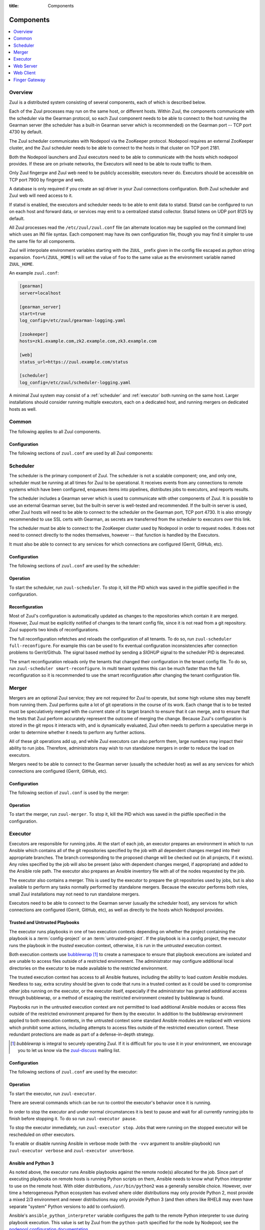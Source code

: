 :title: Components

.. _components:

Components
==========

.. contents::
   :depth: 1
   :local:
   :backlinks: none

Overview
--------

Zuul is a distributed system consisting of several components, each of
which is described below.

.. graphviz::
   :align: center

   graph  {
      node [shape=box]
      Database [fontcolor=grey]
      Executor [href="#executor"]
      Finger [href="#finger-gateway"]
      Gearman [shape=ellipse]
      Gerrit [fontcolor=grey]
      Merger [href="#merger"]
      Statsd [shape=ellipse fontcolor=grey]
      Scheduler [href="#scheduler"]
      Zookeeper [shape=ellipse]
      Nodepool
      GitHub [fontcolor=grey]
      Web [href="#web-server"]

      Merger -- Gearman
      Executor -- Gearman
      Executor -- Statsd
      Web -- Database
      Web -- Gearman
      Web -- GitHub
      Web -- Zookeeper
      Web -- Executor
      Finger -- Gearman
      Finger -- Executor

      Gearman -- Scheduler;
      Scheduler -- Database;
      Scheduler -- Gerrit;
      Scheduler -- Zookeeper;
      Zookeeper -- Nodepool;
      Scheduler -- GitHub;
      Scheduler -- Statsd;
   }

Each of the Zuul processes may run on the same host, or different
hosts.  Within Zuul, the components communicate with the scheduler via
the Gearman protocol, so each Zuul component needs to be able to
connect to the host running the Gearman server (the scheduler has a
built-in Gearman server which is recommended) on the Gearman port --
TCP port 4730 by default.

The Zuul scheduler communicates with Nodepool via the ZooKeeper
protocol.  Nodepool requires an external ZooKeeper cluster, and the
Zuul scheduler needs to be able to connect to the hosts in that
cluster on TCP port 2181.

Both the Nodepool launchers and Zuul executors need to be able to
communicate with the hosts which nodepool provides.  If these are on
private networks, the Executors will need to be able to route traffic
to them.

Only Zuul fingergw and Zuul web need to be publicly accessible;
executors never do. Executors should be accessible on TCP port 7900
by fingergw and web.

A database is only required if you create an sql driver in your Zuul
connections configuration. Both Zuul scheduler and Zuul web will need
access to it.

If statsd is enabled, the executors and scheduler needs to be able to
emit data to statsd.  Statsd can be configured to run on each host
and forward data, or services may emit to a centralized statsd
collector.  Statsd listens on UDP port 8125 by default.

All Zuul processes read the ``/etc/zuul/zuul.conf`` file (an alternate
location may be supplied on the command line) which uses an INI file
syntax.  Each component may have its own configuration file, though
you may find it simpler to use the same file for all components.

Zuul will interpolate environment variables starting with the ``ZUUL_``
prefix given in the config file escaped as python string expansion.
``foo=%(ZUUL_HOME)s`` will set the value of ``foo`` to the same value
as the environment variable named ``ZUUL_HOME``.

An example ``zuul.conf``:

.. code-block:: ini

   [gearman]
   server=localhost

   [gearman_server]
   start=true
   log_config=/etc/zuul/gearman-logging.yaml

   [zookeeper]
   hosts=zk1.example.com,zk2.example.com,zk3.example.com

   [web]
   status_url=https://zuul.example.com/status

   [scheduler]
   log_config=/etc/zuul/scheduler-logging.yaml

A minimal Zuul system may consist of a :ref:`scheduler` and
:ref:`executor` both running on the same host.  Larger installations
should consider running multiple executors, each on a dedicated host,
and running mergers on dedicated hosts as well.

Common
------

The following applies to all Zuul components.

Configuration
~~~~~~~~~~~~~

The following sections of ``zuul.conf`` are used by all Zuul components:


.. attr:: gearman

   Client connection information for Gearman.

   .. attr:: server
      :required:

      Hostname or IP address of the Gearman server.

   .. attr:: port
      :default: 4730

      Port on which the Gearman server is listening.

   .. attr:: ssl_ca

      An openssl file containing a set of concatenated “certification
      authority” certificates in PEM formet.

   .. attr:: ssl_cert

      An openssl file containing the client public certificate in PEM format.

   .. attr:: ssl_key

      An openssl file containing the client private key in PEM format.

.. attr:: statsd

   Information about the optional statsd server.  If the ``statsd``
   python module is installed and this section is configured,
   statistics will be reported to statsd.  See :ref:`statsd` for more
   information.

   .. attr:: server

      Hostname or IP address of the statsd server.

   .. attr:: port
      :default: 8125

      The UDP port on which the statsd server is listening.

   .. attr:: prefix

      If present, this will be prefixed to all of the keys before
      transmitting to the statsd server.

.. attr:: zookeeper

   Client connection information for ZooKeeper

   .. attr:: hosts
      :required:

      A list of zookeeper hosts for Zuul to use when communicating
      with Nodepool.

   .. attr:: session_timeout
      :default: 10.0

      The ZooKeeper session timeout, in seconds.


.. _scheduler:

Scheduler
---------

The scheduler is the primary component of Zuul.  The scheduler is not
a scalable component; one, and only one, scheduler must be running at
all times for Zuul to be operational.  It receives events from any
connections to remote systems which have been configured, enqueues
items into pipelines, distributes jobs to executors, and reports
results.

The scheduler includes a Gearman server which is used to communicate
with other components of Zuul.  It is possible to use an external
Gearman server, but the built-in server is well-tested and
recommended.  If the built-in server is used, other Zuul hosts will
need to be able to connect to the scheduler on the Gearman port, TCP
port 4730.  It is also strongly recommended to use SSL certs with
Gearman, as secrets are transferred from the scheduler to executors
over this link.

The scheduler must be able to connect to the ZooKeeper cluster used by
Nodepool in order to request nodes.  It does not need to connect
directly to the nodes themselves, however -- that function is handled
by the Executors.

It must also be able to connect to any services for which connections
are configured (Gerrit, GitHub, etc).

Configuration
~~~~~~~~~~~~~

The following sections of ``zuul.conf`` are used by the scheduler:


.. attr:: gearman_server

   The builtin gearman server. Zuul can fork a gearman process from
   itself rather than connecting to an external one.

   .. attr:: start
      :default: false

      Whether to start the internal Gearman server.

   .. attr:: listen_address
      :default: all addresses

      IP address or domain name on which to listen.

   .. attr:: port
      :default: 4730

      TCP port on which to listen.

   .. attr:: log_config

      Path to log config file for internal Gearman server.

   .. attr:: ssl_ca

      An openssl file containing a set of concatenated “certification
      authority” certificates in PEM formet.

   .. attr:: ssl_cert

      An openssl file containing the server public certificate in PEM
      format.

   .. attr:: ssl_key

      An openssl file containing the server private key in PEM format.

.. attr:: web

   .. attr:: root
      :required:

      The root URL of the web service (e.g.,
      ``https://zuul.example.com/``).

      See :attr:`tenant.web-root` for additional options for
      whitelabeled tenant configuration.

   .. attr:: status_url

      URL that will be posted in Zuul comments made to changes when
      starting jobs for a change.

      .. TODO: is this effectively required?

.. attr:: scheduler

   .. attr:: command_socket
      :default: /var/lib/zuul/scheduler.socket

      Path to command socket file for the scheduler process.

   .. attr:: tenant_config

      Path to :ref:`tenant-config` file. This attribute
      is exclusive with :attr:`scheduler.tenant_config_script`.

   .. attr:: tenant_config_script

      Path to a script to execute and load the tenant
      config from. This attribute is exclusive with
      :attr:`scheduler.tenant_config`.

   .. attr:: default_ansible_version

      Default ansible version to use for jobs that doesn't specify a version.
      See :attr:`job.ansible-version` for details.

   .. attr:: log_config

      Path to log config file.

   .. attr:: pidfile
      :default: /var/run/zuul/scheduler.pid

      Path to PID lock file.

   .. attr:: state_dir
      :default: /var/lib/zuul

      Path to directory in which Zuul should save its state.

   .. attr:: relative_priority
      :default: False

      A boolean which indicates whether the scheduler should supply
      relative priority information for node requests.

      In all cases, each pipeline may specify a precedence value which
      is used by Nodepool to satisfy requests from higher-precedence
      pipelines first.  If ``relative_priority`` is set to ``True``,
      then Zuul will additionally group items in the same pipeline by
      pipeline queue and weight each request by its position in that
      project's group.  A request for the first change in a given
      queue will have the highest relative priority, and the second
      change a lower relative priority.  The first change of each
      queue in a pipeline has the same relative priority, regardless
      of the order of submission or how many other changes are in the
      pipeline.  This can be used to make node allocations complete
      faster for projects with fewer changes in a system dominated by
      projects with more changes.

      If this value is ``False`` (the default), then node requests are
      sorted by pipeline precedence followed by the order in which
      they were submitted.  If this is ``True``, they are sorted by
      pipeline precedence, followed by relative priority, and finally
      the order in which they were submitted.

   .. attr:: default_hold_expiration
      :default: max_hold_expiration

      The default value for held node expiration if not supplied. This
      will default to the value of ``max_hold_expiration`` if not changed,
      or if it is set to a higher value than the max.

   .. attr:: max_hold_expiration
      :default: 0

      Maximum number of seconds any nodes held for an autohold request
      will remain available. A value of 0 disables this, and the nodes
      will remain held until the autohold request is manually deleted.
      If a value higher than ``max_hold_expiration`` is supplied during
      hold request creation, it will be lowered to this value.

Operation
~~~~~~~~~

To start the scheduler, run ``zuul-scheduler``.  To stop it, kill the
PID which was saved in the pidfile specified in the configuration.

Reconfiguration
~~~~~~~~~~~~~~~

Most of Zuul's configuration is automatically updated as changes to
the repositories which contain it are merged.  However, Zuul must be
explicitly notified of changes to the tenant config file, since it is
not read from a git repository. Zuul supports two kinds of reconfigurations.

The full reconfiguration refetches and reloads the configuration of
all tenants. To do so, run ``zuul-scheduler full-reconfigure``. For
example this can be used to fix eventual configuration inconsistencies
after connection problems to Gerrit/Github. The signal based method by
sending a `SIGHUP` signal to the scheduler PID is deprecated.

The smart reconfiguration reloads only the tenants that changed their
configuration in the tenant config file. To do so, run
``zuul-scheduler smart-reconfigure``. In multi tenant systems this can
be much faster than the full reconfiguration so it is recommended to
use the smart reconfiguration after changing the tenant configuration
file.

Merger
------

Mergers are an optional Zuul service; they are not required for Zuul
to operate, but some high volume sites may benefit from running them.
Zuul performs quite a lot of git operations in the course of its work.
Each change that is to be tested must be speculatively merged with the
current state of its target branch to ensure that it can merge, and to
ensure that the tests that Zuul perform accurately represent the
outcome of merging the change.  Because Zuul's configuration is stored
in the git repos it interacts with, and is dynamically evaluated, Zuul
often needs to perform a speculative merge in order to determine
whether it needs to perform any further actions.

All of these git operations add up, and while Zuul executors can also
perform them, large numbers may impact their ability to run jobs.
Therefore, administrators may wish to run standalone mergers in order
to reduce the load on executors.

Mergers need to be able to connect to the Gearman server (usually the
scheduler host) as well as any services for which connections are
configured (Gerrit, GitHub, etc).

Configuration
~~~~~~~~~~~~~

The following section of ``zuul.conf`` is used by the merger:

.. attr:: merger

   .. attr:: command_socket
      :default: /var/lib/zuul/merger.socket

      Path to command socket file for the merger process.

   .. attr:: git_dir
      :default: /var/lib/zuul/merger-git

      Directory in which Zuul should clone git repositories.

   .. attr:: git_http_low_speed_limit
      :default: 1000

      If the HTTP transfer speed is less then git_http_low_speed_limit for
      longer then git_http_low_speed_time, the transfer is aborted.

      Value in bytes, setting to 0 will disable.

   .. attr:: git_http_low_speed_time
      :default: 30

      If the HTTP transfer speed is less then git_http_low_speed_limit for
      longer then git_http_low_speed_time, the transfer is aborted.

      Value in seconds, setting to 0 will disable.

   .. attr:: git_timeout
      :default: 300

      Timeout for git clone and fetch operations. This can be useful when
      dealing with large repos. Note that large timeouts can increase startup
      and reconfiguration times if repos are not cached so be cautious when
      increasing this value.

      Value in seconds.

   .. attr:: git_user_email

      Value to pass to `git config user.email
      <https://git-scm.com/book/en/v2/Getting-Started-First-Time-Git-Setup>`_.

   .. attr:: git_user_name

      Value to pass to `git config user.name
      <https://git-scm.com/book/en/v2/Getting-Started-First-Time-Git-Setup>`_.

   .. attr:: log_config

      Path to log config file for the merger process.

   .. attr:: pidfile
      :default: /var/run/zuul/merger.pid

      Path to PID lock file for the merger process.

Operation
~~~~~~~~~

To start the merger, run ``zuul-merger``.  To stop it, kill the
PID which was saved in the pidfile specified in the configuration.

.. _executor:

Executor
--------

Executors are responsible for running jobs.  At the start of each job,
an executor prepares an environment in which to run Ansible which
contains all of the git repositories specified by the job with all
dependent changes merged into their appropriate branches.  The branch
corresponding to the proposed change will be checked out (in all
projects, if it exists).  Any roles specified by the job will also be
present (also with dependent changes merged, if appropriate) and added
to the Ansible role path.  The executor also prepares an Ansible
inventory file with all of the nodes requested by the job.

The executor also contains a merger.  This is used by the executor to
prepare the git repositories used by jobs, but is also available to
perform any tasks normally performed by standalone mergers.  Because
the executor performs both roles, small Zuul installations may not
need to run standalone mergers.

Executors need to be able to connect to the Gearman server (usually
the scheduler host), any services for which connections are configured
(Gerrit, GitHub, etc), as well as directly to the hosts which Nodepool
provides.

Trusted and Untrusted Playbooks
~~~~~~~~~~~~~~~~~~~~~~~~~~~~~~~

The executor runs playbooks in one of two execution contexts depending
on whether the project containing the playbook is a
:term:`config-project` or an :term:`untrusted-project`.  If the
playbook is in a config project, the executor runs the playbook in the
*trusted* execution context, otherwise, it is run in the *untrusted*
execution context.

Both execution contexts use `bubblewrap`_ [#nullwrap]_ to create a namespace to
ensure that playbook executions are isolated and are unable to access
files outside of a restricted environment.  The administrator may
configure additional local directories on the executor to be made
available to the restricted environment.

The trusted execution context has access to all Ansible features,
including the ability to load custom Ansible modules.  Needless to
say, extra scrutiny should be given to code that runs in a trusted
context as it could be used to compromise other jobs running on the
executor, or the executor itself, especially if the administrator has
granted additional access through bubblewrap, or a method of escaping
the restricted environment created by bubblewrap is found.

Playbooks run in the untrusted execution context are not permitted to
load additional Ansible modules or access files outside of the
restricted environment prepared for them by the executor.  In addition
to the bubblewrap environment applied to both execution contexts, in
the untrusted context some standard Ansible modules are replaced with
versions which prohibit some actions, including attempts to access
files outside of the restricted execution context.  These redundant
protections are made as part of a defense-in-depth strategy.

.. _bubblewrap: https://github.com/projectatomic/bubblewrap

.. _zuul-discuss: http://lists.zuul-ci.org/cgi-bin/mailman/listinfo/zuul-discuss

.. [#nullwrap] `bubblewrap` is integral to securely operating Zuul.
      If it is difficult for you to use it in your environment, we
      encourage you to let us know via the `zuul-discuss`_ mailing
      list.


Configuration
~~~~~~~~~~~~~

The following sections of ``zuul.conf`` are used by the executor:

.. attr:: executor

   .. attr:: command_socket
      :default: /var/lib/zuul/executor.socket

      Path to command socket file for the executor process.

   .. attr:: finger_port
      :default: 7900

      Port to use for finger log streamer.

   .. attr:: state_dir
      :default: /var/lib/zuul

      Path to directory in which Zuul should save its state.

   .. attr:: git_dir
      :default: /var/lib/zuul/executor-git

      Directory that Zuul should clone local git repositories to.  The
      executor keeps a local copy of every git repository it works
      with to speed operations and perform speculative merging.

      This should be on the same filesystem as
      :attr:`executor.job_dir` so that when git repos are cloned into
      the job workspaces, they can be hard-linked to the local git
      cache.

   .. attr:: job_dir
      :default: /var/lib/zuul/builds

      Directory that Zuul should use to hold temporary job directories.
      When each job is run, a new entry will be created under this
      directory to hold the configuration and scratch workspace for
      that job.  It will be deleted at the end of the job (unless the
      `--keep-jobdir` command line option is specified).

      This should be on the same filesystem as :attr:`executor.git_dir`
      so that when git repos are cloned into the job workspaces, they
      can be hard-linked to the local git cache.

   .. attr:: log_config

      Path to log config file for the executor process.

   .. attr:: pidfile
      :default: /var/run/zuul/executor.pid

      Path to PID lock file for the executor process.

   .. attr:: private_key_file
      :default: ~/.ssh/id_rsa

      SSH private key file to be used when logging into worker nodes.

      .. note:: If you use an RSA key, ensure it is encoded in the PEM
                format (use the ``-t rsa -m PEM`` arguments to
                `ssh-keygen`).

   .. attr:: default_username
      :default: zuul

      Username to use when logging into worker nodes, if none is
      supplied by Nodepool.

   .. attr:: winrm_cert_key_file
      :default: ~/.winrm/winrm_client_cert.key

      The private key file of the client certificate to use for winrm
      connections to Windows nodes.

   .. attr:: winrm_cert_pem_file
      :default: ~/.winrm/winrm_client_cert.pem

      The certificate file of the client certificate to use for winrm
      connections to Windows nodes.

      .. note:: Currently certificate verification is disabled when
                connecting to Windows nodes via winrm.

   .. attr:: winrm_operation_timeout_sec
      :default: None. The Ansible default of 20 is used in this case.

      The timeout for WinRM operations.

   .. attr:: winrm_read_timeout_sec
      :default: None. The Ansible default of 30 is used in this case.

      The timeout for WinRM read. Increase this if there are intermittent
      network issues and read timeout errors keep occurring.

   .. _admin_sitewide_variables:

   .. attr:: variables

      Path to an Ansible variables file to supply site-wide variables.
      This should be a YAML-formatted file consisting of a single
      dictionary.  The contents will be made available to all jobs as
      Ansible variables.  These variables take precedence over all
      other forms (job variables and secrets).  Care should be taken
      when naming these variables to avoid potential collisions with
      those used by jobs.  Prefixing variable names with a
      site-specific identifier is recommended.  The default is not to
      add any site-wide variables.  See the :ref:`User's Guide
      <user_jobs_sitewide_variables>` for more information.

   .. attr:: manage_ansible
      :default: True

      Specifies wether the zuul-executor should install the supported ansible
      versions during startup or not. If this is ``True`` the zuul-executor
      will install the ansible versions into :attr:`executor.ansible_root`.

      It is recommended to set this to ``False`` and manually install Ansible
      after the Zuul installation by running ``zuul-manage-ansible``. This has
      the advantage that possible errors during Ansible installation can be
      spotted earlier. Further especially containerized deployments of Zuul
      will have the advantage of predictable versions.

   .. attr:: ansible_root
      :default: <state_dir>/ansible-bin

      Specifies where the zuul-executor should look for its supported ansible
      installations. By default it looks in the following directories and uses
      the first which it can find.

      * ``<zuul_install_dir>/lib/zuul/ansible``
      * ``<ansible_root>``

      The ``ansible_root`` setting allows you to override the second location
      which is also used for installation if ``manage_ansible`` is ``True``.

   .. attr:: ansible_setup_timeout
      :default: 60

      Timeout of the ansible setup playbook in seconds that runs before
      the first playbook of the job.

   .. attr:: disk_limit_per_job
      :default: 250

      This integer is the maximum number of megabytes that any one job
      is allowed to consume on disk while it is running. If a job's
      scratch space has more than this much space consumed, it will be
      aborted. Set to -1 to disable the limit.

   .. attr:: trusted_ro_paths

      List of paths, separated by ``:`` to read-only bind mount into
      trusted bubblewrap contexts.

   .. attr:: trusted_rw_paths

      List of paths, separated by ``:`` to read-write bind mount into
      trusted bubblewrap contexts.

   .. attr:: untrusted_ro_paths

      List of paths, separated by ``:`` to read-only bind mount into
      untrusted bubblewrap contexts.

   .. attr:: untrusted_rw_paths

      List of paths, separated by ``:`` to read-write bind mount into
      untrusted bubblewrap contexts.

   .. attr:: load_multiplier
      :default: 2.5

      When an executor host gets too busy, the system may suffer
      timeouts and other ill effects. The executor will stop accepting
      more than 1 job at a time until load has lowered below a safe
      level.  This level is determined by multiplying the number of
      CPU's by `load_multiplier`.

      So for example, if the system has 2 CPUs, and load_multiplier
      is 2.5, the safe load for the system is 5.00. Any time the
      system load average is over 5.00, the executor will quit
      accepting multiple jobs at one time.

      The executor will observe system load and determine whether
      to accept more jobs every 30 seconds.

   .. attr:: max_starting_builds
      :default: None

      An executor is accepting up to as many starting builds as defined by the
      :attr:`executor.load_multiplier` on systems with more than four CPU cores,
      and up to twice as many on systems with four or less CPU cores. For
      example, on a system with two CPUs: 2 * 2.5 * 2 - up to ten starting
      builds may run on such executor; on systems with eight CPUs: 2.5 * 8 - up
      to twenty starting builds may run on such executor.

      On systems with high CPU/vCPU count an executor may accept too many
      starting builds. This can be overwritten using this option providing a
      fixed number of maximum starting builds on an executor.

   .. attr:: min_avail_hdd
      :default: 5.0

      This is the minimum percentage of HDD storage available for the
      :attr:`executor.state_dir` directory. The executor will stop accepting
      more than 1 job at a time until more HDD storage is available. The
      available HDD percentage is calculated from the total available
      disk space divided by the total real storage capacity multiplied by
      100.

   .. attr:: min_avail_mem
      :default: 5.0

      This is the minimum percentage of system RAM available. The
      executor will stop accepting more than 1 job at a time until
      more memory is available. The available memory percentage is
      calculated from the total available memory divided by the
      total real memory multiplied by 100. Buffers and cache are
      considered available in the calculation.

   .. attr:: hostname
      :default: hostname of the server

      The executor needs to know its hostname under which it is reachable by
      zuul-web. Otherwise live console log streaming doesn't work. In most cases
      This is automatically detected correctly. But when running in environments
      where it cannot determine its hostname correctly this can be overridden
      here.

   .. attr:: paused_on_start
      :default: false

      Whether the executor should start in a paused mode. Such executor will not
      accept tasks until it is unpaused.

   .. attr:: zone
      :default: None

      Name of the nodepool executor-zone to exclusively execute all jobs that
      have nodes with the specified executor-zone attribute.  As an example,
      it is possible for nodepool nodes to exist in a cloud without public
      accessable IP address. By adding an executor to a zone nodepool nodes
      could be configured to use private ip addresses.

      To enable this in nodepool, you'll use the node-attributes setting in a
      provider pool. For example:

      .. code-block:: yaml

        pools:
          - name: main
            node-attributes:
              executor-zone: vpn

   .. attr:: allow-unzoned
      :default: False

      If :attr:`executor.zone` is set it by default only processes jobs with
      nodes of that specific zone even if the nodes have no zone at all.
      Enabling ``allow-unzoned`` lets the executor also take jobs with nodes
      without zone.

   .. attr:: merge_jobs
      :default: True

      To disable global merge job, set it to false. This is useful for zoned
      executors that are running on slow network where you don't want them to
      perform merge operations for any events. The executor will still perform
      the merge operations required for the build they are executing.

.. attr:: merger

   .. attr:: git_user_email

      Value to pass to `git config user.email
      <https://git-scm.com/book/en/v2/Getting-Started-First-Time-Git-Setup>`_.

   .. attr:: git_user_name

      Value to pass to `git config user.name
      <https://git-scm.com/book/en/v2/Getting-Started-First-Time-Git-Setup>`_.

Operation
~~~~~~~~~

To start the executor, run ``zuul-executor``.

There are several commands which can be run to control the executor's
behavior once it is running.

In order to stop the executor and under normal circumstances it is
best to pause and wait for all currently running jobs to finish
before stopping it. To do so run ``zuul-executor pause``.

To stop the executor immediately, run ``zuul-executor stop``. Jobs that were
running on the stopped executor will be rescheduled on other executors.

To enable or disable running Ansible in verbose mode (with the
``-vvv`` argument to ansible-playbook) run ``zuul-executor verbose``
and ``zuul-executor unverbose``.

.. _ansible-and-python-3:

Ansible and Python 3
~~~~~~~~~~~~~~~~~~~~

As noted above, the executor runs Ansible playbooks against the remote
node(s) allocated for the job.  Since part of executing playbooks on
remote hosts is running Python scripts on them, Ansible needs to know
what Python interpreter to use on the remote host.  With older
distributions, ``/usr/bin/python2`` was a generally sensible choice.
However, over time a heterogeneous Python ecosystem has evolved where
older distributions may only provide Python 2, most provide a mixed
2/3 environment and newer distributions may only provide Python 3 (and
then others like RHEL8 may even have separate "system" Python versions
to add to confusion!).

Ansible's ``ansible_python_interpreter`` variable configures the path
to the remote Python interpreter to use during playbook execution.
This value is set by Zuul from the ``python-path`` specified for the
node by Nodepool; see the `nodepool configuration documentation
<https://zuul-ci.org/docs/nodepool/configuration.html>`__.

This defaults to ``auto``, where Ansible will automatically discover
the interpreter available on the remote host.  However, this setting
only became available in Ansible >=2.8, so Zuul will translate
``auto`` into the old default of ``/usr/bin/python2`` when configured
to use older Ansible versions.

Thus for modern Python 3-only hosts no further configuration is needed
when using Ansible >=2.8 (e.g. Fedora, Bionic onwards).  If using
earlier Ansible versions you may need to explicitly set the
``python-path`` if ``/usr/bin/python2`` is not available on the node.

Ansible roles/modules which include Python code are generally Python 3
safe now, but there is still a small possibility of incompatibility.
See also the Ansible `Python 3 support page
<https://docs.ansible.com/ansible/latest/reference_appendices/python_3_support.html>`__.

.. _web-server:

Web Server
----------

.. TODO: Turn REST API into a link to swagger docs when we grow them

The Zuul web server serves as the single process handling all HTTP
interactions with Zuul. This includes the websocket interface for live
log streaming, the REST API and the html/javascript dashboard. All three are
served as a holistic web application. For information on additional supported
deployment schemes, see :ref:`web-deployment-options`.

Web servers need to be able to connect to the Gearman server (usually
the scheduler host).  If the SQL reporter is used, they need to be
able to connect to the database it reports to in order to support the
dashboard.  If a GitHub connection is configured, they need to be
reachable by GitHub so they may receive notifications.

Configuration
~~~~~~~~~~~~~

In addition to the common configuration sections, the following
sections of ``zuul.conf`` are used by the web server:

.. attr:: web

   .. attr:: listen_address
      :default: 127.0.0.1

      IP address or domain name on which to listen.

   .. attr:: log_config

      Path to log config file for the web server process.

   .. attr:: pidfile
      :default: /var/run/zuul/web.pid

      Path to PID lock file for the web server process.

   .. attr:: port
      :default: 9000

      Port to use for web server process.

   .. attr:: websocket_url

      Base URL on which the websocket service is exposed, if different
      than the base URL of the web app.

   .. attr:: stats_url

      Base URL from which statistics emitted via statsd can be queried.

   .. attr:: stats_type
      :default: graphite

      Type of server hosting the statistics information. Currently only
      'graphite' is supported by the dashboard.

   .. attr:: static_path
      :default: zuul/web/static

      Path containing the static web assets.

   .. attr:: static_cache_expiry
      :default: 3600

      The Cache-Control max-age response header value for static files served
      by the zuul-web. Set to 0 during development to disable Cache-Control.

.. _web-server-tenant-scoped-api:

Enabling tenant-scoped access to privileged actions
~~~~~~~~~~~~~~~~~~~~~~~~~~~~~~~~~~~~~~~~~~~~~~~~~~~

A user can be granted access to protected REST API endpoints by providing a
valid JWT (JSON Web Token) as a bearer token when querying the API endpoints.

JWTs are signed and therefore Zuul must be configured so that signatures can be
verified. More information about the JWT standard can be found on the `IETF's
RFC page <https://tools.ietf.org/html/rfc7519>`_.

This optional section of ``zuul.conf``, if present, will activate the
protected endpoints and configure JWT validation:

.. attr:: auth <authenticator name>

   .. attr:: driver

      The signing algorithm to use. Accepted values are ``HS256``, ``RS256``,
      ``RS256withJWKS`` or ``OpenIDConnect``. See below for driver-specific
      configuration options.

   .. attr:: allow_authz_override
      :default: false

      Allow a JWT to override predefined access rules. See the section on
      :ref:`JWT contents <jwt-format>` for more details on how to grant access
      to tenants with a JWT.

   .. attr:: realm

      The authentication realm.

   .. attr:: default
      :default: false

      If set to ``true``, use this realm as the default authentication realm
      when handling HTTP authentication errors.

   .. attr:: client_id

      The expected value of the "aud" claim in the JWT. This is required for
      validation.

   .. attr:: issuer_id

      The expected value of the "iss" claim in the JWT. This is required for
      validation.

   .. attr:: uid_claim
      :default: sub

      The JWT claim that Zuul will use as a unique identifier for the bearer of
      a token. This is "sub" by default, as it is usually the purpose of this
      claim in a JWT. This identifier is used in audit logs.

   .. attr:: max_validity_time

      Optional value to ensure a JWT cannot be valid for more than this amount
      of time in seconds. This is useful if the Zuul operator has no control
      over the service issueing JWTs, and the tokens are too long-lived.

   .. attr:: skew
      :default: 0

      Optional integer value to compensate for skew between Zuul's and the
      JWT emitter's respective clocks. Use a negative value if Zuul's clock
      is running behind.

This section can be repeated as needed with different authenticators, allowing
access to privileged API actions from several JWT issuers.

Driver-specific attributes
..........................

HS256
,,,,,

This is a symmetrical encryption algorithm that only requires a shared secret
between the JWT issuer and the JWT consumer (ie Zuul). This driver should be
used in test deployments only, or in deployments where JWTs will be issued
manually.

.. attr:: secret
   :noindex:

   The shared secret used to sign JWTs and validate signatures.

RS256
,,,,,

This is an asymmetrical encryption algorithm that requires an RSA key pair. Only
the public key is needed by Zuul for signature validation.

.. attr:: public_key

   The path to the public key of the RSA key pair. It must be readable by Zuul.

.. attr:: private_key

   Optional. The path to the private key of the RSA key pair. It must be
   readable by Zuul.

RS256withJWKS
,,,,,,,,,,,,,

.. warning::

   This driver is deprecated, use ``OpenIDConnect`` instead.

Some Identity Providers use key sets (also known as **JWKS**), therefore the key to
use when verifying the Authentication Token's signatures cannot be known in
advance; the key's id is stored in the JWT's header and the key must then be
found in the remote key set.
The key set is usually available at a specific URL that can be found in the
"well-known" configuration of an OpenID Connect Identity Provider.

.. attr:: keys_url

   The URL where the Identity Provider's key set can be found. For example, for
   Google's OAuth service: https://www.googleapis.com/oauth2/v3/certs

OpenIDConnect
,,,,,,,,,,,,,

Use a third-party Identity Provider implementing the OpenID Connect protocol.
The issuer ID should be an URI, from which the "well-known" configuration URI
of the Identity Provider can be inferred. This is intended to be used for
authentication on Zuul's web user interface.

.. attr:: scope
   :default: openid profile

   The scope(s) to use when requesting access to a user's details. This attribute
   can be multivalued (values must be separated by a space). Most OpenID Connect
   Identity Providers support the default scopes "openid profile". A full list
   of supported scopes can be found in the well-known configuration of the
   Identity Provider under the key "scopes_supported".

.. attr:: keys_url

   Optional. The URL where the Identity Provider's key set can be found.
   For example, for Google's OAuth service: https://www.googleapis.com/oauth2/v3/certs
   The well-known configuration of the Identity Provider should provide this URL
   under the key "jwks_uri", therefore this attribute is usually not necessary.


Operation
~~~~~~~~~

To start the web server, run ``zuul-web``.  To stop it, kill the
PID which was saved in the pidfile specified in the configuration.

Web Client
----------

Zuul's command line client may be configured to make calls to Zuul's web
server. The client will then look for a ``zuul.conf`` file with a ``webclient``
section to set up the connection over HTTP.

Configuration
~~~~~~~~~~~~~

.. attr:: webclient

   .. attr:: url

      The root URL of Zuul's web server.

   .. attr:: verify_ssl
      :default: true

      Enforce SSL verification when sending requests over to Zuul's web server.
      This should only be disabled when working with test servers.

Configuration
~~~~~~~~~~~~~

In addition to the common configuration sections, the following
sections of ``zuul.conf`` are used by the web server:

.. attr:: web

   .. attr:: listen_address
      :default: 127.0.0.1

      IP address or domain name on which to listen.

   .. attr:: log_config

      Path to log config file for the web server process.

Finger Gateway
--------------

The Zuul finger gateway listens on the standard finger port (79) for
finger requests specifying a build UUID for which it should stream log
results. The gateway will determine which executor is currently running that
build and query that executor for the log stream.

This is intended to be used with the standard finger command line client.
For example::

    finger UUID@zuul.example.com

The above would stream the logs for the build identified by `UUID`.

Finger gateway servers need to be able to connect to the Gearman
server (usually the scheduler host), as well as the console streaming
port on the executors (usually 7900).

Configuration
~~~~~~~~~~~~~

In addition to the common configuration sections, the following
sections of ``zuul.conf`` are used by the finger gateway:

.. attr:: fingergw

   .. attr:: command_socket
      :default: /var/lib/zuul/fingergw.socket

      Path to command socket file for the executor process.

   .. attr:: listen_address
      :default: all addresses

      IP address or domain name on which to listen.

   .. attr:: log_config

      Path to log config file for the finger gateway process.

   .. attr:: pidfile
      :default: /var/run/zuul/fingergw.pid

      Path to PID lock file for the finger gateway process.

   .. attr:: port
      :default: 79

      Port to use for the finger gateway. Note that since command line
      finger clients cannot usually specify the port, leaving this set to
      the default value is highly recommended.

   .. attr:: user

      User ID for the zuul-fingergw process. In normal operation as a
      daemon, the finger gateway should be started as the ``root``
      user, but if this option is set, it will drop privileges to this
      user during startup.  It is recommended to set this option to an
      unprivileged user.

Operation
~~~~~~~~~

To start the finger gateway, run ``zuul-fingergw``.  To stop it, kill the
PID which was saved in the pidfile specified in the configuration.

